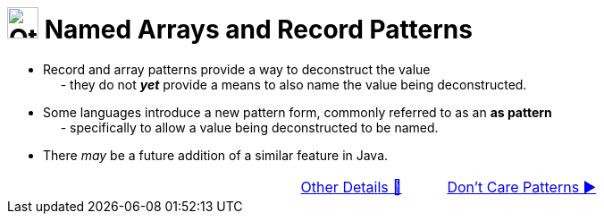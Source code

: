 = image:../../../images/OtherDetails.png["Other Details", 35, 35] Named Arrays and Record Patterns
:icons: font

* Record and array patterns provide a way to deconstruct the value +
{nbsp}{nbsp}{nbsp}{nbsp} - they do not *_yet_* provide a means to also name the value being deconstructed.

* Some languages introduce a new pattern form, commonly referred to as an *as pattern* +
{nbsp}{nbsp}{nbsp}{nbsp} - specifically to allow a value being deconstructed to be named.

* There _may_ be a future addition of a similar feature in Java.

[caption=" ", .center, cols="<40%, ^20%, >40%", width=95%, grid=none, frame=none]
|===
| {nbsp}
| link:00_OtherDetails.adoc[Other Details 🔼]
| link:02_DontCarePattern.adoc[Don't Care Patterns ▶️]
|===
